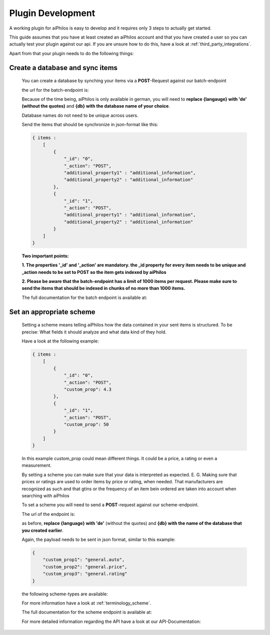 ==================
Plugin Development
==================

A working plugin for aiPhilos is easy to develop and it requires only 3 steps to actually get started.

This guide assumes that you have at least created an aiPhilos account and that you have created a user so you can actually test your plugin against our api.
If you are unsure how to do this, have a look at :ref:`third_party_integrations`.

Apart from that your plugin needs to do the following things:

Create a database and sync items
================================

 You can create a database by synching your items via a **POST**-Request against our batch-endpoint

 the url for the batch-endpoint is: 

 .. literalinclude:: ../shared/endpoints/POST_batch.txt


 Because of the time being, aiPhilos is only available in german, you will need to **replace {langauge} with 'de' (without the quotes)** and **{db} with the database name of your choice**.

 Database names do not need to be unique across users.

 Send the items that should be synchronize in json-format like this:

 .. code-block:: javascript

    { items : 
        [
            {
                "_id": "0",
                "_action": "POST",
                "additional_property1" : "additional_information",
                "additional_property2" : "additional_information"
            },
            {
                "_id": "1",
                "_action": "POST",
                "additional_property1" : "additional_information",
                "additional_property2" : "additional_information"
            }
        ]
    }

 

 **Two important points:**

 **1. The properties '_id' and '_action' are mandatory. the _id property for every item needs to be unique and _action needs to be set to POST so the item gets indexed by aiPhilos**

 **2. Please be aware that the batch-endpoint has a limit of 1000 items per request. Please make sure to send the items that should be indexed in chunks of no more than 1000 items.**

 The full documentation for the batch endpoint is available at:
 
 .. include:: ../shared/docLinks/batchEndpointLink.txt

Set an appropriate scheme
=========================

 Setting a scheme means telling aiPhilos how the data contained in your sent items is structured. To be precise: What fields it should analyze and what data kind of they hold.

 Have a look at the following example:

 .. code-block:: javascript

    { items : 
        [
            {
                "_id": "0",
                "_action": "POST",
                "custom_prop": 4.3                
            },
            {
                "_id": "1",
                "_action": "POST",
                "custom_prop": 50
            }
        ]
    }

 In this example custom_prop could mean different things. It could be a price, a rating or even a measurement.

 By setting a scheme you can make sure that your data is interpreted as expected. E. G. Making sure that prices or ratings are used to order items by price or rating, when needed. That manufacturers are recognized as such and that gtins or the frequency of an item bein ordered are taken into account when searching with aiPhilos
  
 To set a scheme you will need to send a **POST**-request against our scheme-endpoint.

 The url of the endpoint is: 

 .. literalinclude:: ../shared/endpoints/PUT_scheme.txt


 as before, **replace {language} with 'de'** (without the quotes) and **{db} with the name of the database that you created earlier**.

 Again, the payload needs to be sent in json format, similar to this example:

 .. code-block:: javascript

    {
        "custom_prop1": "general.auto",
        "custom_prop2": "general.price",
        "custom_prop3": "general.rating"
    }


 the following scheme-types are available:

 .. literalinclude:: ../shared/scheme_types.txt


 For more information have a look at :ref:`terminology_scheme`.

 The full documentation for the scheme endpoint is available at:

 .. include:: ../shared/docLinks/schemeEndpointLink.txt

 For more detailed information regarding the API have a look at our API-Documentation:

 .. include:: ../shared/docLinks/swaggerLink.txt

